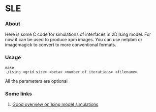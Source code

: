* SLE
*** About
    Here is some C code for simulations of interfaces in 2D Ising model. 
    For now it can be used to produce xpm images.
    You can use netpbm or imagemagick to convert to more conventional formats. 
*** Usage
#+BEGIN_EXAMPLE
make
./ising <grid size> <beta> <number of iterations> <filename>
#+END_EXAMPLE
All the parameters are optional

*** Some links
***** [[http://quantumtheory.physik.unibas.ch/bruder/Semesterprojekte2007/p1/index.html][Good overview on Ising model simulations]]
